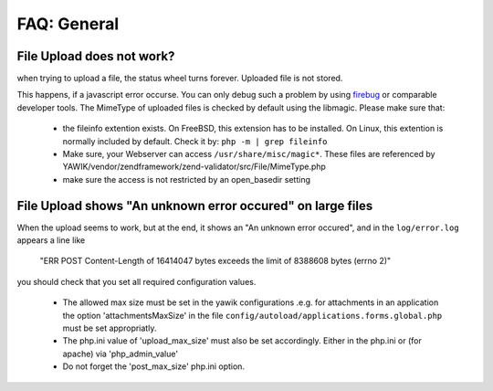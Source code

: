 ============
FAQ: General
============


File Upload does not work?
--------------------------

when trying to upload a file, the status wheel turns forever. Uploaded file is not stored.

This happens, if a javascript error occurse. You can only debug such a problem by using firebug_ or comparable developer
tools.
The MimeType of uploaded files is checked by default using the libmagic. Please make sure that:

 * the fileinfo extention exists. On FreeBSD, this extension has to be installed. On Linux, this extention is normally included by default. Check it by:  ``php -m | grep fileinfo``
 * Make sure, your Webserver can access ``/usr/share/misc/magic*``. These files are referenced by YAWIK/vendor/zendframework/zend-validator/src/File/MimeType.php
 * make sure the access is not restricted by an open_basedir setting

.. _firebug: https://addons.mozilla.org/en-US/firefox/addon/firebug/


File Upload shows "An unknown error occured" on large files
-----------------------------------------------------------

When the upload seems to work, but at the end, it shows an "An unknown error occured", and in the
``log/error.log`` appears a line like

    "ERR POST Content-Length of 16414047 bytes exceeds the limit of 8388608 bytes (errno 2)"

you should check that you set all required configuration values.

 * The allowed max size must be set in the yawik configurations
   .e.g. for attachments in an application the option 'attachmentsMaxSize' in the file ``config/autoload/applications.forms.global.php``
   must be set appropriatly.
 * The php.ini value of 'upload_max_size' must also be set accordingly. Either in the php.ini or (for apache) via 'php_admin_value'
 * Do not forget the 'post_max_size' php.ini option.

